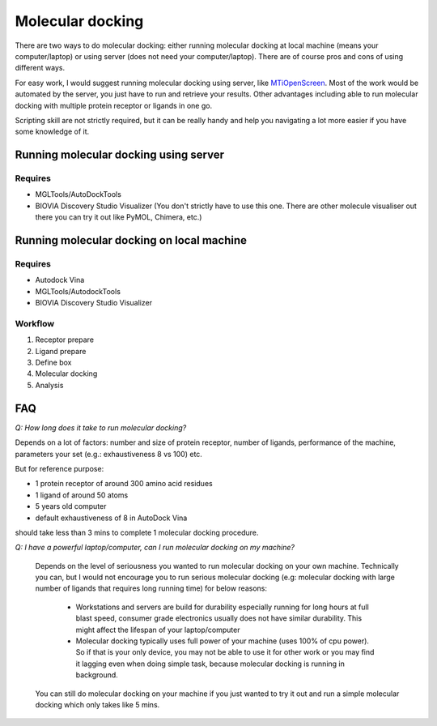 Molecular docking
=================
There are two ways to do molecular docking: either running molecular docking at local machine (means your computer/laptop) or using server (does not need your computer/laptop). There are of course pros and cons of using different ways. 

For easy work, I would suggest running molecular docking using server, like `MTiOpenScreen <https://bioserv.rpbs.univ-paris-diderot.fr/services/MTiOpenScreen/>`_. Most of the work would be automated by the server, you just have to run and retrieve your results. Other advantages including able to run molecular docking with multiple protein receptor or ligands in one go. 

Scripting skill are not strictly required, but it can be really handy and help you navigating a lot more easier if you have some knowledge of it. 

Running molecular docking using server
--------------------------------------
Requires
~~~~~~~~
* MGLTools/AutoDockTools
* BIOVIA Discovery Studio Visualizer (You don't strictly have to use this one. There are other molecule visualiser out there you can try it out like PyMOL, Chimera, etc.)

Running molecular docking on local machine
------------------------------------------
Requires
~~~~~~~~
* Autodock Vina
* MGLTools/AutodockTools
* BIOVIA Discovery Studio Visualizer

Workflow 
~~~~~~~~
#. Receptor prepare
#. Ligand prepare
#. Define box 
#. Molecular docking
#. Analysis 

FAQ
---
*Q: How long does it take to run molecular docking?*

Depends on a lot of factors: number and size of protein receptor, number of ligands, performance of the machine, parameters your set (e.g.: exhaustiveness 8 vs 100) etc. 

But for reference purpose:

* 1 protein receptor of around 300 amino acid residues
* 1 ligand of around 50 atoms
* 5 years old computer
* default exhaustiveness of 8 in AutoDock Vina

should take less than 3 mins to complete 1 molecular docking procedure. 

*Q: I have a powerful laptop/computer, can I run molecular docking on my machine?*

    Depends on the level of seriousness you wanted to run molecular docking on your own machine. Technically you can, but I would not encourage you to run serious molecular docking (e.g: molecular docking with large number of ligands that requires long running time) for below reasons: 

      * Workstations and servers are build for durability especially running for long hours at full blast speed, consumer grade electronics usually does not have similar durability. This might affect the lifespan of your laptop/computer
      * Molecular docking typically uses full power of your machine (uses 100% of cpu power). So if that is your only device, you may not be able to use it for other work or you may find it lagging even when doing simple task, because molecular docking is running in background. 

    You can still do molecular docking on your machine if you just wanted to try it out and run a simple molecular docking which only takes like 5 mins.
